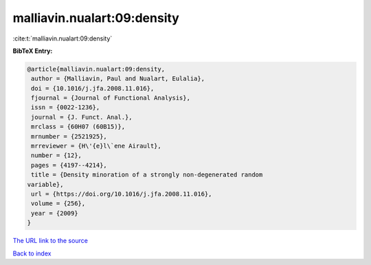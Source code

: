 malliavin.nualart:09:density
============================

:cite:t:`malliavin.nualart:09:density`

**BibTeX Entry:**

.. code-block:: bibtex

   @article{malliavin.nualart:09:density,
    author = {Malliavin, Paul and Nualart, Eulalia},
    doi = {10.1016/j.jfa.2008.11.016},
    fjournal = {Journal of Functional Analysis},
    issn = {0022-1236},
    journal = {J. Funct. Anal.},
    mrclass = {60H07 (60B15)},
    mrnumber = {2521925},
    mrreviewer = {H\'{e}l\`ene Airault},
    number = {12},
    pages = {4197--4214},
    title = {Density minoration of a strongly non-degenerated random
   variable},
    url = {https://doi.org/10.1016/j.jfa.2008.11.016},
    volume = {256},
    year = {2009}
   }

`The URL link to the source <ttps://doi.org/10.1016/j.jfa.2008.11.016}>`__


`Back to index <../By-Cite-Keys.html>`__
